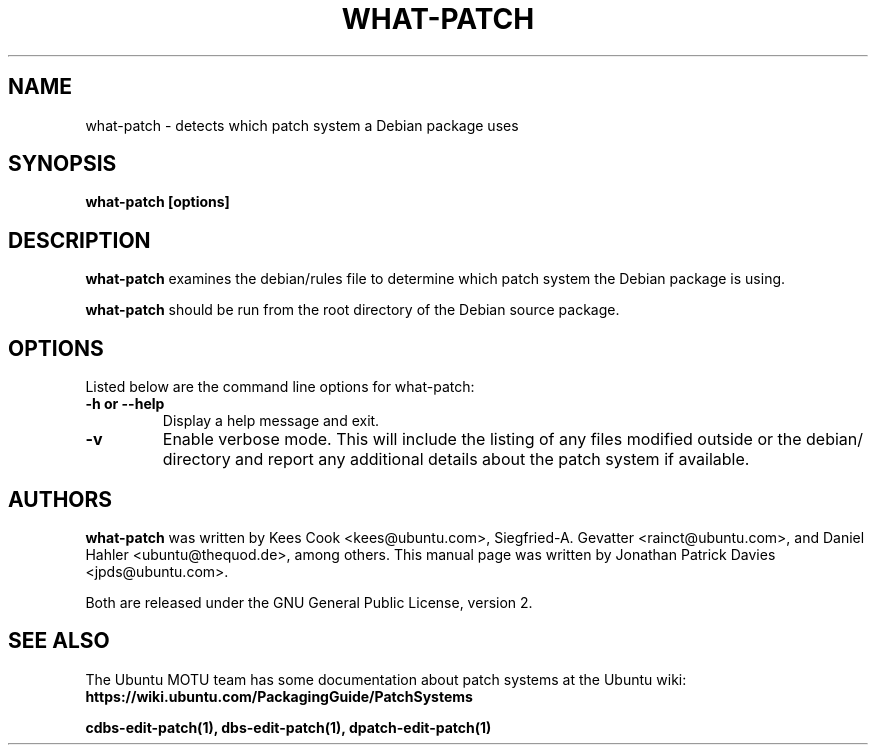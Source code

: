 .TH WHAT\-PATCH "1" "10 August 2008" "ubuntu-dev-tools"
.SH NAME
what\-patch \- detects which patch system a Debian package uses

.SH SYNOPSIS
.B what\-patch [options]

.SH DESCRIPTION
\fBwhat\-patch\fR examines the debian/rules file to determine which patch
system the Debian package is using.
.PP
\fBwhat\-patch\fR should be run from the root directory of the Debian source
package.

.SH OPTIONS
Listed below are the command line options for what\-patch:
.TP
.B \-h or \-\-help
Display a help message and exit.
.TP
.B \-v
Enable verbose mode.
This will include the listing of any files modified outside or the debian/
directory and report any additional details about the patch system if
available.

.SH AUTHORS
\fBwhat\-patch\fR was written by Kees Cook <kees@ubuntu.com>,
Siegfried-A. Gevatter <rainct@ubuntu.com>, and Daniel Hahler
<ubuntu@thequod.de>, among others.
This manual page was written by Jonathan Patrick Davies <jpds@ubuntu.com>.
.PP
Both are released under the GNU General Public License, version 2.

.SH SEE ALSO
The Ubuntu MOTU team has some documentation about patch systems at the Ubuntu
wiki: \fBhttps://wiki.ubuntu.com/PackagingGuide/PatchSystems\fR

.PP
.B cdbs\-edit\-patch(1), dbs\-edit\-patch(1), dpatch\-edit\-patch(1)
